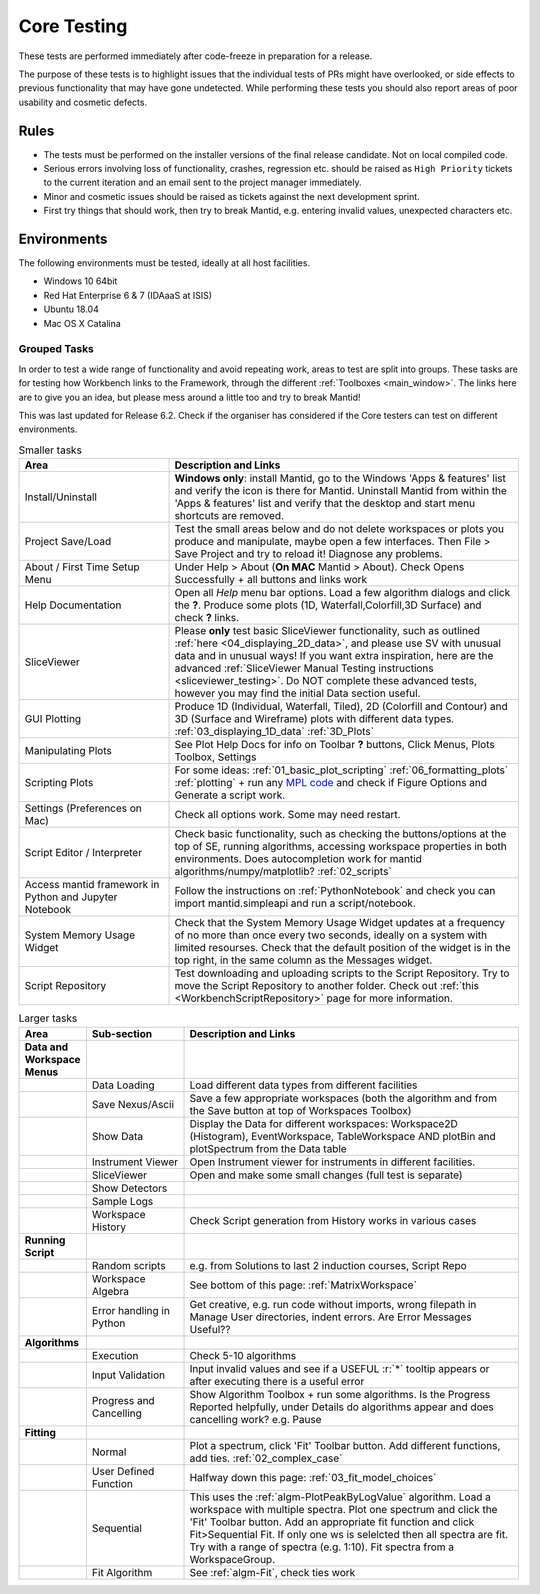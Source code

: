 .. _core_testing:

============
Core Testing
============

These tests are performed immediately after code-freeze in preparation for a release.

The purpose of these tests is to highlight issues that the individual tests of PRs might have overlooked, or side effects to previous functionality that may have gone undetected. While performing these tests you should also report areas of poor usability and cosmetic defects.


Rules
-----

* The tests must be performed on the installer versions of the final release candidate. Not on local compiled code.
* Serious errors involving loss of functionality, crashes, regression etc. should be raised as ``High Priority`` tickets to the current iteration and an email sent to the project manager immediately.
* Minor and cosmetic issues should be raised as tickets against the next development sprint.
* First try things that should work, then try to break Mantid, e.g. entering invalid values, unexpected characters etc.

Environments
------------
The following environments must be tested, ideally at all host facilities.

- Windows 10 64bit
- Red Hat Enterprise 6 & 7  (IDAaaS at ISIS)
- Ubuntu 18.04
- Mac OS X Catalina

Grouped Tasks
=============

In order to test a wide range of functionality and avoid repeating work, areas to test are split into groups. These tasks are for testing how Workbench links to the Framework, through the different :ref:`Toolboxes <main_window>`. The links here are to give you an idea, but please mess around a little too and try to break Mantid!

This was last updated for Release 6.2. Check if the organiser has considered if the Core testers can test on different environments.



.. csv-table:: Smaller tasks
    :widths: 30 70
    :header: "Area", "Description and Links"

    Install/Uninstall, "**Windows only**: install Mantid, go to the Windows 'Apps & features' list and verify the icon is there for Mantid. Uninstall Mantid from within the 'Apps & features' list and verify that the desktop and start menu shortcuts are removed."
    Project Save/Load, "Test the small areas below and do not delete workspaces or plots you produce and manipulate, maybe open a few interfaces. Then File > Save Project and try to reload it! Diagnose any problems."
    About / First Time Setup Menu, "Under Help > About (**On MAC** Mantid > About). Check Opens Successfully + all buttons and links work"
    Help Documentation, "Open all `Help` menu bar options. Load a few algorithm dialogs and click the **?**. Produce some plots (1D, Waterfall,Colorfill,3D Surface) and check **?** links."
    SliceViewer, "Please **only** test basic SliceViewer functionality, such as outlined :ref:`here <04_displaying_2D_data>`, and please use SV with unusual data and in unusual ways! If you want extra inspiration, here are the advanced :ref:`SliceViewer Manual Testing instructions <sliceviewer_testing>`. Do NOT complete these advanced tests, however you may find the initial Data section useful."
    GUI Plotting, "Produce 1D (Individual, Waterfall, Tiled), 2D (Colorfill and Contour) and 3D (Surface and Wireframe) plots with different data types. :ref:`03_displaying_1D_data` :ref:`3D_Plots`"
    Manipulating Plots, "See Plot Help Docs for info on Toolbar **?** buttons, Click Menus, Plots Toolbox, Settings"
    Scripting Plots, "For some ideas: :ref:`01_basic_plot_scripting` :ref:`06_formatting_plots` :ref:`plotting` + run any `MPL code <https://matplotlib.org/gallery/index.html>`_ and check if Figure Options and Generate a script work."
    Settings (Preferences on Mac), "Check all options work. Some may need restart."
    Script Editor / Interpreter, "Check basic functionality, such as checking the buttons/options at the top of SE, running algorithms, accessing workspace properties in both environments. Does autocompletion work for mantid algorithms/numpy/matplotlib? :ref:`02_scripts`"
    Access mantid framework in Python and Jupyter Notebook, "Follow the instructions on :ref:`PythonNotebook` and check you can import mantid.simpleapi and run a script/notebook."
    System Memory Usage Widget, "Check that the System Memory Usage Widget updates at a frequency of no more than once every two seconds, ideally on a system with limited resourses. Check that the default position of the widget is in the top right, in the same column as the Messages widget."
    Script Repository, "Test downloading and uploading scripts to the Script Repository. Try to move the Script Repository to another folder. Check out :ref:`this <WorkbenchScriptRepository>` page for more information."

.. csv-table:: Larger tasks
    :widths: 10 20 70
    :header: "Area", Sub-section, "Description and Links"

    **Data and Workspace Menus**
    ,Data Loading, "Load different data types from different facilities"
    ,Save Nexus/Ascii, "Save a few appropriate workspaces (both the algorithm and from the Save button at top of Workspaces Toolbox)"
    ,Show Data, "Display the Data for different workspaces: Workspace2D (Histogram), EventWorkspace, TableWorkspace AND plotBin and plotSpectrum from the Data table"
    ,Instrument Viewer, "Open Instrument viewer for instruments in different facilities."
    ,SliceViewer, "Open and make some small changes (full test is separate)"
    ,Show Detectors,
    ,Sample Logs,
    ,Workspace History, "Check Script generation from History works in various cases"
    **Running Script**
    ,Random scripts, "e.g. from Solutions to last 2 induction courses, Script Repo"
    ,Workspace Algebra, "See bottom of this page: :ref:`MatrixWorkspace`"
    ,Error handling in Python, "Get creative, e.g. run code without imports, wrong filepath in Manage User directories, indent errors. Are Error Messages Useful??"
    **Algorithms**
    ,Execution, "Check 5-10 algorithms"
    ,Input Validation, "Input invalid values and see if a USEFUL :r:`*` tooltip appears or after executing there is a useful error"
    ,Progress and Cancelling, "Show Algorithm Toolbox + run some algorithms. Is the Progress Reported helpfully, under Details do algorithms appear and does cancelling work? e.g. Pause"
    **Fitting**
    ,Normal, "Plot a spectrum, click 'Fit' Toolbar button. Add different functions, add ties. :ref:`02_complex_case`"
    ,User Defined Function, "Halfway down this page: :ref:`03_fit_model_choices`"
    ,Sequential, "This uses the :ref:`algm-PlotPeakByLogValue` algorithm. Load a workspace with multiple spectra. Plot one spectrum and click the 'Fit' Toolbar button. Add an appropriate fit function and click Fit>Sequential Fit. If only one ws is selelcted then all spectra are fit. Try with a range of spectra (e.g. 1:10). Fit spectra from a WorkspaceGroup."
    ,Fit Algorithm, "See :ref:`algm-Fit`, check ties work"
